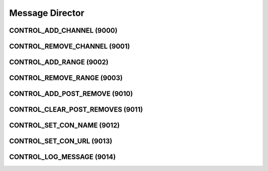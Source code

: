 ..
   This file is part of the Donet reference manual.

   Copyright (c) 2024 Max Rodriguez <me@maxrdz.com>

   Permission is granted to copy, distribute and/or modify this document
   under the terms of the GNU Free Documentation License, Version 1.3
   or any later version published by the Free Software Foundation;
   with no Invariant Sections, no Front-Cover Texts, and no Back-Cover Texts.
   A copy of the license is included in the section entitled "GNU
   Free Documentation License".

.. _messagedirector:

Message Director
================

.. _9000:

CONTROL_ADD_CHANNEL (9000)
--------------------------

.. _9001:

CONTROL_REMOVE_CHANNEL (9001)
-----------------------------

.. _9002:

CONTROL_ADD_RANGE (9002)
------------------------

.. _9003:

CONTROL_REMOVE_RANGE (9003)
---------------------------

.. _9010:

CONTROL_ADD_POST_REMOVE (9010)
------------------------------

.. _9011:

CONTROL_CLEAR_POST_REMOVES (9011)
---------------------------------

.. _9012:

CONTROL_SET_CON_NAME (9012)
---------------------------

.. _9013:

CONTROL_SET_CON_URL (9013)
--------------------------

.. _9014:

CONTROL_LOG_MESSAGE (9014)
---------------------------
